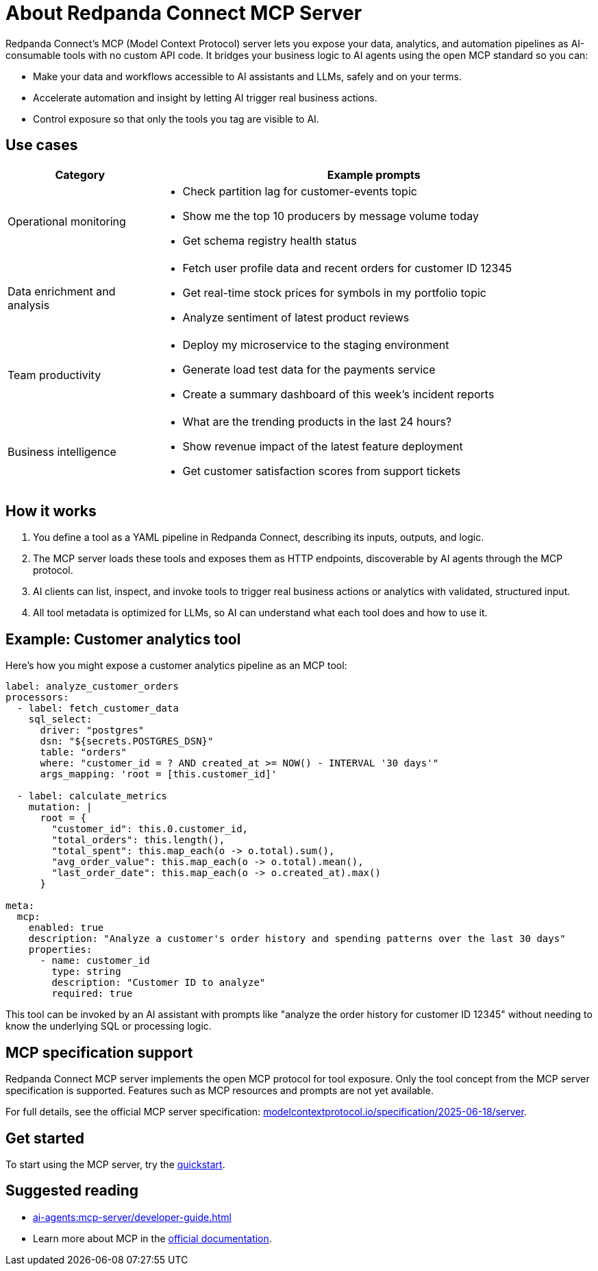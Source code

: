 
= About Redpanda Connect MCP Server
:description: Discover the business value, use cases, and architecture for Redpanda Connect MCP servers.

Redpanda Connect's MCP (Model Context Protocol) server lets you expose your data, analytics, and automation pipelines as AI-consumable tools with no custom API code. It bridges your business logic to AI agents using the open MCP standard so you can:

* Make your data and workflows accessible to AI assistants and LLMs, safely and on your terms.
* Accelerate automation and insight by letting AI trigger real business actions.
* Control exposure so that only the tools you tag are visible to AI.

== Use cases

[cols="1,3a"]
|===
|Category |Example prompts

|Operational monitoring
|* Check partition lag for customer-events topic
* Show me the top 10 producers by message volume today
* Get schema registry health status

|Data enrichment and analysis
|* Fetch user profile data and recent orders for customer ID 12345
* Get real-time stock prices for symbols in my portfolio topic
* Analyze sentiment of latest product reviews

|Team productivity
|* Deploy my microservice to the staging environment
* Generate load test data for the payments service
* Create a summary dashboard of this week's incident reports

|Business intelligence
|* What are the trending products in the last 24 hours?
* Show revenue impact of the latest feature deployment
* Get customer satisfaction scores from support tickets
|===

== How it works

. You define a tool as a YAML pipeline in Redpanda Connect, describing its inputs, outputs, and logic.
. The MCP server loads these tools and exposes them as HTTP endpoints, discoverable by AI agents through the MCP protocol.
. AI clients can list, inspect, and invoke tools to trigger real business actions or analytics with validated, structured input.
. All tool metadata is optimized for LLMs, so AI can understand what each tool does and how to use it.

== Example: Customer analytics tool

Here's how you might expose a customer analytics pipeline as an MCP tool:

[source,yaml]
----
label: analyze_customer_orders
processors:
  - label: fetch_customer_data
    sql_select:
      driver: "postgres"
      dsn: "${secrets.POSTGRES_DSN}"
      table: "orders"
      where: "customer_id = ? AND created_at >= NOW() - INTERVAL '30 days'"
      args_mapping: 'root = [this.customer_id]'

  - label: calculate_metrics
    mutation: |
      root = {
        "customer_id": this.0.customer_id,
        "total_orders": this.length(),
        "total_spent": this.map_each(o -> o.total).sum(),
        "avg_order_value": this.map_each(o -> o.total).mean(),
        "last_order_date": this.map_each(o -> o.created_at).max()
      }

meta:
  mcp:
    enabled: true
    description: "Analyze a customer's order history and spending patterns over the last 30 days"
    properties:
      - name: customer_id
        type: string
        description: "Customer ID to analyze"
        required: true
----

This tool can be invoked by an AI assistant with prompts like "analyze the order history for customer ID 12345" without needing to know the underlying SQL or processing logic.

== MCP specification support

Redpanda Connect MCP server implements the open MCP protocol for tool exposure. Only the tool concept from the MCP server specification is supported. Features such as MCP resources and prompts are not yet available.

For full details, see the official MCP server specification: link:https://modelcontextprotocol.io/specification/2025-06-18/server[modelcontextprotocol.io/specification/2025-06-18/server^].

== Get started

To start using the MCP server, try the xref:ai-agents:mcp-server/quickstart.adoc[quickstart].

== Suggested reading

* xref:ai-agents:mcp-server/developer-guide.adoc[]
* Learn more about MCP in the link:https://docs.anthropic.com/en/docs/mcp[official documentation^].

